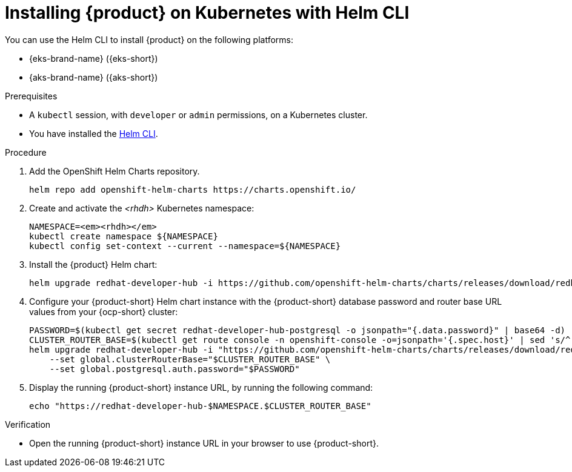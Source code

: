 [id="installing-rhdh-on-kubernetes-with-helm-cli_{context}"]
= Installing {product} on Kubernetes with Helm CLI

You can use the Helm CLI to install {product} on the following platforms:

* {eks-brand-name} ({eks-short})
* {aks-brand-name} ({aks-short})

.Prerequisites
* A `kubectl` session, with `developer` or `admin` permissions, on a Kubernetes cluster.
* You have installed the link:https://helm.sh/docs/intro/install[Helm CLI].

.Procedure
. Add the OpenShift Helm Charts repository.
+
----
helm repo add openshift-helm-charts https://charts.openshift.io/
----

. Create and activate the _<rhdh>_ Kubernetes namespace:
+
[subs="quotes+"]
----
NAMESPACE=_<rhdh>_
kubectl create namespace ${NAMESPACE}
kubectl config set-context --current --namespace=${NAMESPACE}
----

. Install the {product} Helm chart:
+
[subs="attributes+"]
----
helm upgrade redhat-developer-hub -i https://github.com/openshift-helm-charts/charts/releases/download/redhat-redhat-developer-hub-{product-chart-version}/redhat-developer-hub-{product-chart-version}.tgz
----

. Configure your {product-short} Helm chart instance with the {product-short} database password and router base URL values from your {ocp-short} cluster:
+
[subs="attributes+"]
----
PASSWORD=$(kubectl get secret redhat-developer-hub-postgresql -o jsonpath="{.data.password}" | base64 -d)
CLUSTER_ROUTER_BASE=$(kubectl get route console -n openshift-console -o=jsonpath='{.spec.host}' | sed 's/^[^.]*\.//')
helm upgrade redhat-developer-hub -i "https://github.com/openshift-helm-charts/charts/releases/download/redhat-redhat-developer-hub-{product-chart-version}/redhat-developer-hub-{product-chart-version}.tgz" \
    --set global.clusterRouterBase="$CLUSTER_ROUTER_BASE" \
    --set global.postgresql.auth.password="$PASSWORD"
----

. Display the running {product-short} instance URL, by running the following command:
+
----
echo "https://redhat-developer-hub-$NAMESPACE.$CLUSTER_ROUTER_BASE"
----

.Verification
* Open the running {product-short} instance URL in your browser to use {product-short}.

